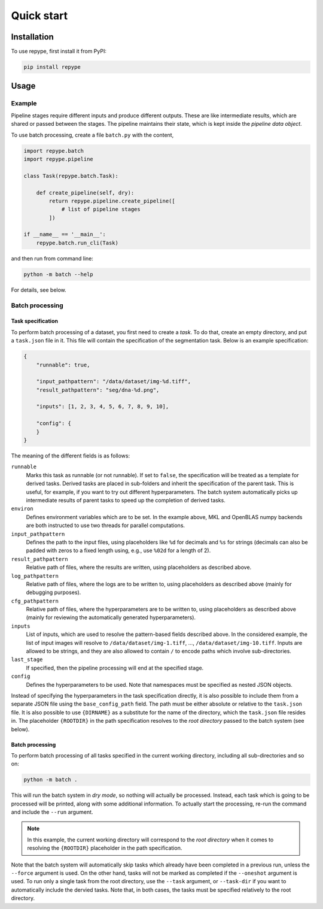 Quick start
===========

.. _installation:

Installation
------------

To use repype, first install it from PyPI:

.. code-block:: console

   pip install repype

Usage
-----

.. _usage_example:

Example
*******

Pipeline stages require different inputs and produce different outputs. These are like intermediate results, which are shared or passed between the stages. The pipeline maintains their state, which is kept inside the *pipeline data object*.

To use batch processing, create a file ``batch.py`` with the content,

.. code-block:: python

   import repype.batch
   import repype.pipeline

   class Task(repype.batch.Task):

       def create_pipeline(self, dry):
           return repype.pipeline.create_pipeline([
               # list of pipeline stages
           ])

   if __name__ == '__main__':
       repype.batch.run_cli(Task)

and then run from command line:

.. code-block:: console

   python -m batch --help

For details, see below.

.. _batch_system:

Batch processing
****************

.. _batch_task_spec:

Task specification
^^^^^^^^^^^^^^^^^^

To perform batch processing of a dataset, you first need to create a *task*. To do that, create an empty directory, and put a ``task.json`` file in it. This file will contain the specification of the segmentation task. Below is an example specification:

.. code-block:: json

   {
       "runnable": true,

       "input_pathpattern": "/data/dataset/img-%d.tiff",
       "result_pathpattern": "seg/dna-%d.png",
       
       "inputs": [1, 2, 3, 4, 5, 6, 7, 8, 9, 10],

       "config": {
       }
   }

The meaning of the different fields is as follows:

``runnable``
    Marks this task as runnable (or not runnable). If set to ``false``, the specification will be treated as a template for derived tasks. Derived tasks are placed in sub-folders and inherit the specification of the parent task. This is useful, for example, if you want to try out different hyperparameters. The batch system automatically picks up intermediate results of parent tasks to speed up the completion of derived tasks.

``environ``
    Defines environment variables which are to be set. In the example above, MKL and OpenBLAS numpy backends are both instructed to use two threads for parallel computations.

``input_pathpattern``
    Defines the path to the input files, using placeholders like ``%d`` for decimals and ``%s`` for strings (decimals can also be padded with zeros to a fixed length using, e.g., use ``%02d`` for a length of 2).

``result_pathpattern``
    Relative path of files, where the results are written, using placeholders as described above.

``log_pathpattern``
    Relative path of files, where the logs are to be written to, using placeholders as described above (mainly for debugging purposes).

``cfg_pathpattern``
    Relative path of files, where the hyperparameters are to be written to, using placeholders as described above (mainly for reviewing the automatically generated hyperparameters).

``inputs``
    List of inputs, which are used to resolve the pattern-based fields described above. In the considered example, the list of input images will resolve to ``/data/dataset/img-1.tiff``, …, ``/data/dataset/img-10.tiff``. Inputs are allowed to be strings, and they are also allowed to contain ``/`` to encode paths which involve sub-directories.

``last_stage``
    If specified, then the pipeline processing will end at the specified stage.

``config``
    Defines the hyperparameters to be used. Note that namespaces must be specified as nested JSON objects.

Instead of specifying the hyperparameters in the task specification directly, it is also possible to include them from a separate JSON file using the ``base_config_path`` field. The path must be either absolute or relative to the ``task.json`` file. It is also possible to use ``{DIRNAME}`` as a substitute for the name of the directory, which the ``task.json`` file resides in. The placeholder ``{ROOTDIR}`` in the path specification resolves to the *root directory* passed to the batch system (see below).

.. _batch_prcessing:

Batch processing
^^^^^^^^^^^^^^^^

To perform batch processing of all tasks specified in the current working directory, including all sub-directories and so on:

.. code-block:: console

   python -m batch .

This will run the batch system in *dry mode*, so nothing will actually be processed. Instead, each task which is going to be processed will be printed, along with some additional information. To actually start the processing, re-run the command and include the ``--run`` argument.

.. note::
    In this example, the current working directory will correspond to the *root directory* when it comes to resolving the ``{ROOTDIR}`` placeholder in the path specification.

Note that the batch system will automatically skip tasks which already have been completed in a previous run, unless the ``--force`` argument is used. On the other hand, tasks will not be marked as completed if the ``--oneshot`` argument is used. To run only a single task from the root directory, use the ``--task`` argument, or ``--task-dir`` if you want to automatically include the dervied tasks. Note that, in both cases, the tasks must be specified relatively to the root directory.

